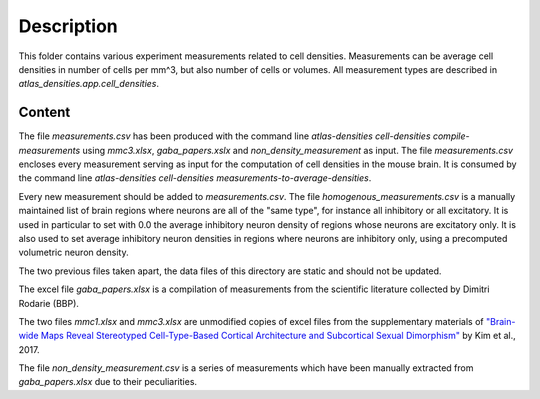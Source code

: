 
Description
===========

This folder contains various experiment measurements related to cell densities.
Measurements can be average cell densities in number of cells per mm^3, but also
number of cells or volumes. All measurement types are described in
`atlas_densities.app.cell_densities`.


Content
-------

The file `measurements.csv` has been produced with the command line
`atlas-densities cell-densities compile-measurements` using `mmc3.xlsx`, `gaba_papers.xslx` and `non_density_measurement` as input.
The file `measurements.csv` encloses every measurement serving as input for the computation of cell densities
in the mouse brain. It is consumed by the command line
`atlas-densities cell-densities measurements-to-average-densities`.

Every new measurement should be added to `measurements.csv`.
The file `homogenous_measurements.csv` is a manually maintained list of brain regions where
neurons are all of the "same type", for instance all inhibitory or all excitatory.
It is used in particular to set with 0.0 the average inhibitory neuron density of regions
whose neurons are excitatory only. It is also used to set average inhibitory neuron densities
in regions where neurons are inhibitory only, using a precomputed volumetric neuron density.

The two previous files taken apart, the data files of this directory are static and should
not be updated.

The excel file `gaba_papers.xlsx` is a compilation of measurements from the scientific literature
collected by Dimitri Rodarie (BBP).

The two files `mmc1.xlsx` and `mmc3.xlsx` are unmodified copies of excel files from the supplementary materials
of `"Brain-wide Maps Reveal Stereotyped Cell-Type-Based Cortical Architecture and Subcortical Sexual Dimorphism"`_ by Kim et al., 2017.

The file `non_density_measurement.csv` is a series of measurements which have been manually extracted
from `gaba_papers.xlsx` due to their peculiarities.


.. _`"Brain-wide Maps Reveal Stereotyped Cell-Type-Based Cortical Architecture and Subcortical Sexual Dimorphism"`: https://www.sciencedirect.com/science/article/pii/S0092867417310693?via%3Dihub


